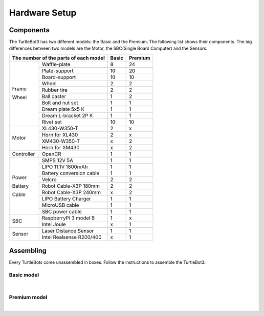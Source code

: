 Hardware Setup
==============

.. image:: _static/hardware/turtlebot3_models.png

Components
----------

The TurtleBot3 has two different models: the Basic and the Premium. The following list shows their components. The big differences between two models are the Motor, the SBC(Single Board Computer) and the Sensors.

+------------+--------------------------+--------+---------+
| The number of the parts of each model | Basic  | Premium |
+============+==========================+========+=========+
|            | Waffle-plate             | 8      | 24      |
+            +--------------------------+--------+---------+
|            | Plate-support            | 10     | 20      |
+            +--------------------------+--------+---------+
|            | Board-support            | 10     | 10      |
+            +--------------------------+--------+---------+
|            | Wheel                    | 2      | 2       |
+            +--------------------------+--------+---------+
| Frame      | Rubber tire              | 2      | 2       |
+            +--------------------------+--------+---------+
| Wheel      | Ball caster              | 1      | 2       |
+            +--------------------------+--------+---------+
|            | Bolt and nut set         | 1      | 1       |
+            +--------------------------+--------+---------+
|            | Dream plate 5x5 K        | 1      | 1       |
+            +--------------------------+--------+---------+
|            | Dream L-bracket 2P K     | 1      | 1       |
+            +--------------------------+--------+---------+
|            | Rivet set                | 10     | 10      |
+------------+--------------------------+--------+---------+
|            | XL430-W350-T             | 2      | x       |
+            +--------------------------+--------+---------+
|            | Horn for XL430           | 2      | x       |
+ Motor      +--------------------------+--------+---------+
|            | XM430-W350-T             | x      | 2       |
+            +--------------------------+--------+---------+
|            | Horn for XM430           | x      | 2       |
+------------+--------------------------+--------+---------+
| Controller | OpenCR                   | 1      | 1       |
+------------+--------------------------+--------+---------+
|            | SMPS 12V 5A              | 1      | 1       |
+            +--------------------------+--------+---------+
|            | LIPO 11.1V 1800mAh       | 1      | 1       |
+            +--------------------------+--------+---------+
| Power      | Battery conversion cable | 1      | 1       |
+            +--------------------------+--------+---------+
| Battery    | Velcro                   | 2      | 2       |
+            +--------------------------+--------+---------+
| Cable      | Robot Cable-X3P 180mm    | 2      | 2       |
+            +--------------------------+--------+---------+
|            | Robot Cable-X3P 240mm    | x      | 2       |
+            +--------------------------+--------+---------+
|            | LIPO Battery Charger     | 1      | 1       |
+            +--------------------------+--------+---------+
|            | MicroUSB cable           | 1      | 1       |
+            +--------------------------+--------+---------+
|            | SBC power cable          | 1      | 1       |
+------------+--------------------------+--------+---------+
|            | RaspberryPi 3 model B    | 1      | x       |
+ SBC        +--------------------------+--------+---------+
|            | Intel Joule              | x      | 1       |
+------------+--------------------------+--------+---------+
|            | Laser Distance Sensor    | 1      | 1       |
+ Sensor     +--------------------------+--------+---------+
|            | Intel Realsense R200/400 | x      | 1       |
+------------+--------------------------+--------+---------+

Assembling
----------

Every TurtleBots come unassembled in boxes. Follow the instructions to assemble the TurtleBot3.

Basic model
~~~~~~~~~~~

.. raw:: html

  <iframe width="640" height="360" src="https://www.youtube.com/embed/rvm-m2ogrLA" frameborder="0" allowfullscreen></iframe>

|

Premium model
~~~~~~~~~~~~~

.. raw:: html

  <iframe width="640" height="360" src="https://www.youtube.com/embed/1nTMyr4ybi0" frameborder="0" allowfullscreen></iframe>

|
